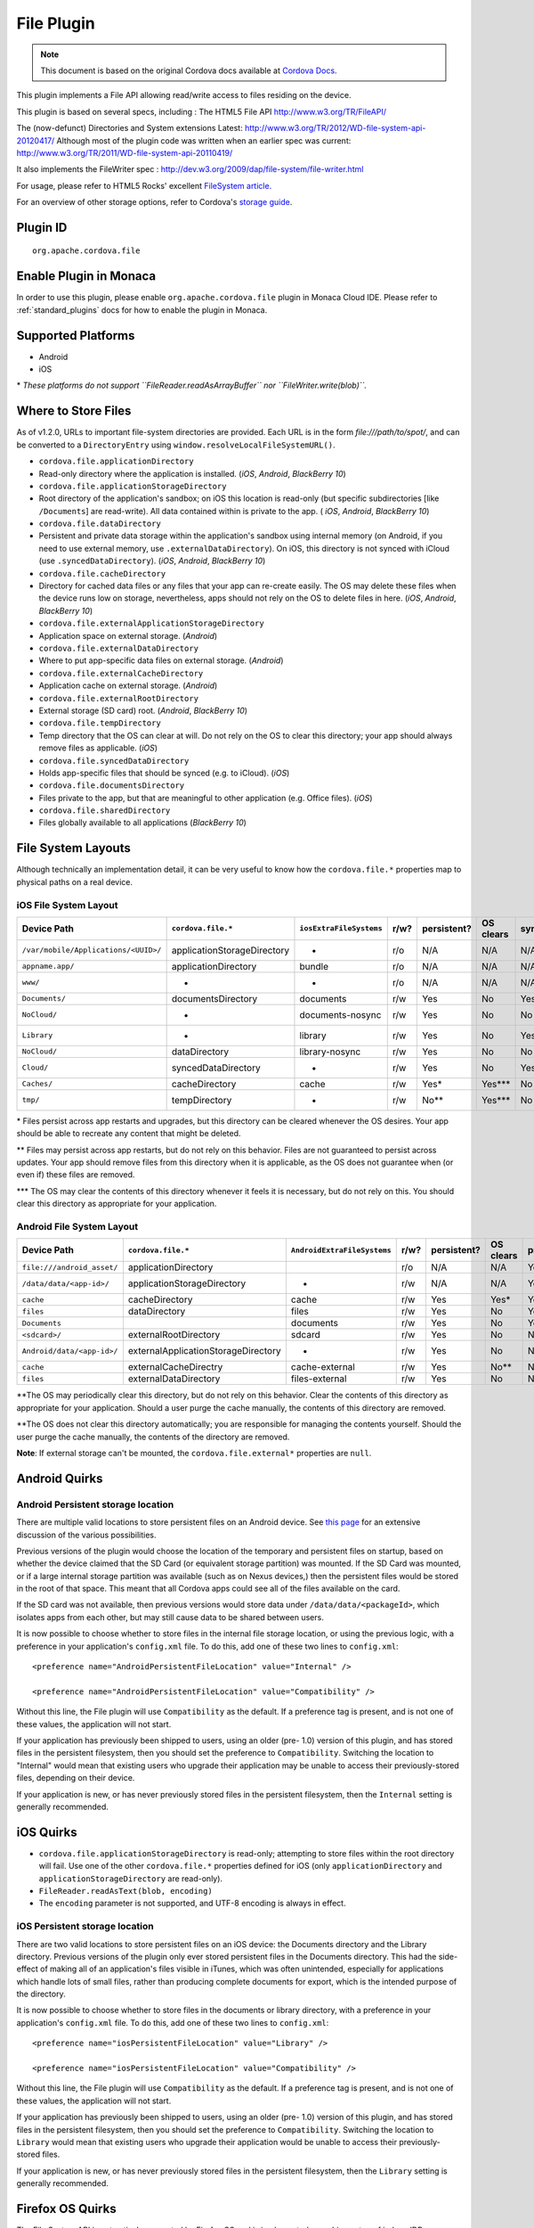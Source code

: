 .. raw:: html

   <!---
       Licensed to the Apache Software Foundation (ASF) under one
       or more contributor license agreements.  See the NOTICE file
       distributed with this work for additional information
       regarding copyright ownership.  The ASF licenses this file
       to you under the Apache License, Version 2.0 (the
       "License"); you may not use this file except in compliance
       with the License.  You may obtain a copy of the License at

         http://www.apache.org/licenses/LICENSE-2.0

       Unless required by applicable law or agreed to in writing,
       software distributed under the License is distributed on an
       "AS IS" BASIS, WITHOUT WARRANTIES OR CONDITIONS OF ANY
       KIND, either express or implied.  See the License for the
       specific language governing permissions and limitations
       under the License.
   -->

File Plugin 
=======================================

.. rst-class:: right-menu


.. raw:: html

  <div>
    <div  style="float: left;" align="left"><b>Plugin Version: </b><a href="https://github.com/apache/cordova-plugin-file/blob/master/RELEASENOTES.md#120-jun-05-2014">1.2.0</a></div>   
    <div align="right" style="float: right;"><b>Last Edited:</b> 25th Dec 2014</div>
    <br/>
  </div>

.. note:: 
    
    This document is based on the original Cordova docs available at `Cordova Docs <https://github.com/apache/cordova-plugin-file/blob/master/README.md>`_.

This plugin implements a File API allowing read/write access to files residing on the device.

This plugin is based on several specs, including : The HTML5 File API http://www.w3.org/TR/FileAPI/

The (now-defunct) Directories and System extensions Latest: http://www.w3.org/TR/2012/WD-file-system-api-20120417/ Although most of the plugin code was written when an earlier spec was current: http://www.w3.org/TR/2011/WD-file-system-api-20110419/

It also implements the FileWriter spec : http://dev.w3.org/2009/dap/file-system/file-writer.html

For usage, please refer to HTML5 Rocks' excellent `FileSystem article. <http://www.html5rocks.com/en/tutorials/file/filesystem/>`__

For an overview of other storage options, refer to Cordova's `storage guide <http://cordova.apache.org/docs/en/edge/cordova_storage_storage.md.html>`__.

Plugin ID
-----------------------

::
  
  org.apache.cordova.file

Enable Plugin in Monaca
-----------------------

In order to use this plugin, please enable ``org.apache.cordova.file`` plugin in Monaca Cloud IDE. Please refer to :ref:`standard_plugins` docs for how to enable the plugin in Monaca. 

Supported Platforms
-------------------

-  Android
-  iOS

\* *These platforms do not support ``FileReader.readAsArrayBuffer`` nor
``FileWriter.write(blob)``.*

Where to Store Files
--------------------

As of v1.2.0, URLs to important file-system directories are provided. Each URL is in the form *file:///path/to/spot/*, and can be converted to a ``DirectoryEntry`` using ``window.resolveLocalFileSystemURL()``.

-  ``cordova.file.applicationDirectory``

- Read-only directory where the application is installed. (*iOS*, *Android*, *BlackBerry 10*)

-  ``cordova.file.applicationStorageDirectory``

- Root directory of the application's sandbox; on iOS this location is read-only (but specific subdirectories [like ``/Documents``] are read-write). All data contained within is private to the app. ( *iOS*, *Android*, *BlackBerry 10*)

-  ``cordova.file.dataDirectory``

- Persistent and private data storage within the application's sandbox using internal memory (on Android, if you need to use external memory, use ``.externalDataDirectory``). On iOS, this directory is not synced with iCloud (use ``.syncedDataDirectory``). (*iOS*, *Android*, *BlackBerry 10*)

-  ``cordova.file.cacheDirectory``

- Directory for cached data files or any files that your app can re-create easily. The OS may delete these files when the device runs low on storage, nevertheless, apps should not rely on the OS to delete files in here. (*iOS*, *Android*, *BlackBerry 10*)

- ``cordova.file.externalApplicationStorageDirectory``

- Application space on external storage. (*Android*)

-  ``cordova.file.externalDataDirectory``

- Where to put app-specific data files on external storage. (*Android*)

- ``cordova.file.externalCacheDirectory``

- Application cache on external storage. (*Android*)

- ``cordova.file.externalRootDirectory``

- External storage (SD card) root. (*Android*, *BlackBerry 10*)

- ``cordova.file.tempDirectory``

- Temp directory that the OS can clear at will. Do not rely on the OS to clear this directory; your app should always remove files as applicable. (*iOS*)

- ``cordova.file.syncedDataDirectory``

- Holds app-specific files that should be synced (e.g. to iCloud). (*iOS*)

- ``cordova.file.documentsDirectory``

- Files private to the app, but that are meaningful to other application (e.g. Office files). (*iOS*)

- ``cordova.file.sharedDirectory``

- Files globally available to all applications (*BlackBerry 10*)

File System Layouts
-------------------

Although technically an implementation detail, it can be very useful to
know how the ``cordova.file.*`` properties map to physical paths on a
real device.

iOS File System Layout
~~~~~~~~~~~~~~~~~~~~~~

.. container:: scroll-table

  +----------------------------------------+-------------------------------+---------------------------+--------+---------------+-------------+--------+-----------+
  | Device Path                            | ``cordova.file.*``            | ``iosExtraFileSystems``   | r/w?   | persistent?   | OS clears   | sync   | private   |
  +========================================+===============================+===========================+========+===============+=============+========+===========+
  | ``/var/mobile/Applications/<UUID>/``   | applicationStorageDirectory   | -                         | r/o    | N/A           | N/A         | N/A    | Yes       |
  +----------------------------------------+-------------------------------+---------------------------+--------+---------------+-------------+--------+-----------+
  |    ``appname.app/``                    | applicationDirectory          | bundle                    | r/o    | N/A           | N/A         | N/A    | Yes       |
  +----------------------------------------+-------------------------------+---------------------------+--------+---------------+-------------+--------+-----------+
  |       ``www/``                         | -                             | -                         | r/o    | N/A           | N/A         | N/A    | Yes       |
  +----------------------------------------+-------------------------------+---------------------------+--------+---------------+-------------+--------+-----------+
  |    ``Documents/``                      | documentsDirectory            | documents                 | r/w    | Yes           | No          | Yes    | Yes       |
  +----------------------------------------+-------------------------------+---------------------------+--------+---------------+-------------+--------+-----------+
  |       ``NoCloud/``                     | -                             | documents-nosync          | r/w    | Yes           | No          | No     | Yes       |
  +----------------------------------------+-------------------------------+---------------------------+--------+---------------+-------------+--------+-----------+
  |    ``Library``                         | -                             | library                   | r/w    | Yes           | No          | Yes?   | Yes       |
  +----------------------------------------+-------------------------------+---------------------------+--------+---------------+-------------+--------+-----------+
  |       ``NoCloud/``                     | dataDirectory                 | library-nosync            | r/w    | Yes           | No          | No     | Yes       |
  +----------------------------------------+-------------------------------+---------------------------+--------+---------------+-------------+--------+-----------+
  |       ``Cloud/``                       | syncedDataDirectory           | -                         | r/w    | Yes           | No          | Yes    | Yes       |
  +----------------------------------------+-------------------------------+---------------------------+--------+---------------+-------------+--------+-----------+
  |       ``Caches/``                      | cacheDirectory                | cache                     | r/w    | Yes\*         | Yes\*\*\*   | No     | Yes       |
  +----------------------------------------+-------------------------------+---------------------------+--------+---------------+-------------+--------+-----------+
  |    ``tmp/``                            | tempDirectory                 | -                         | r/w    | No\*\*        | Yes\*\*\*   | No     | Yes       |
  +----------------------------------------+-------------------------------+---------------------------+--------+---------------+-------------+--------+-----------+

\* Files persist across app restarts and upgrades, but this directory can be cleared whenever the OS desires. Your app should be able to recreate any content that might be deleted.

\*\* Files may persist across app restarts, but do not rely on this behavior. Files are not guaranteed to persist across updates. Your app should remove files from this directory when it is applicable, as the OS does not guarantee when (or even if) these files are removed.

\*\*\* The OS may clear the contents of this directory whenever it feels it is necessary, but do not rely on this. You should clear this directory as appropriate for your application.

Android File System Layout
~~~~~~~~~~~~~~~~~~~~~~~~~~

.. container:: scroll-table

  +---------------------------------+---------------------------------------+-------------------------------+--------+---------------+-------------+-----------+
  | Device Path                     | ``cordova.file.*``                    | ``AndroidExtraFileSystems``   | r/w?   | persistent?   | OS clears   | private   |
  +=================================+=======================================+===============================+========+===============+=============+===========+
  | ``file:///android_asset/``      | applicationDirectory                  |                               | r/o    | N/A           | N/A         | Yes       |
  +---------------------------------+---------------------------------------+-------------------------------+--------+---------------+-------------+-----------+
  | ``/data/data/<app-id>/``        | applicationStorageDirectory           | -                             | r/w    | N/A           | N/A         | Yes       |
  +---------------------------------+---------------------------------------+-------------------------------+--------+---------------+-------------+-----------+
  |    ``cache``                    | cacheDirectory                        | cache                         | r/w    | Yes           | Yes\*       | Yes       |
  +---------------------------------+---------------------------------------+-------------------------------+--------+---------------+-------------+-----------+
  |    ``files``                    | dataDirectory                         | files                         | r/w    | Yes           | No          | Yes       |
  +---------------------------------+---------------------------------------+-------------------------------+--------+---------------+-------------+-----------+
  |       ``Documents``             |                                       | documents                     | r/w    | Yes           | No          | Yes       |
  +---------------------------------+---------------------------------------+-------------------------------+--------+---------------+-------------+-----------+
  | ``<sdcard>/``                   | externalRootDirectory                 | sdcard                        | r/w    | Yes           | No          | No        |
  +---------------------------------+---------------------------------------+-------------------------------+--------+---------------+-------------+-----------+
  |    ``Android/data/<app-id>/``   | externalApplicationStorageDirectory   | -                             | r/w    | Yes           | No          | No        |
  +---------------------------------+---------------------------------------+-------------------------------+--------+---------------+-------------+-----------+
  |       ``cache``                 | externalCacheDirectry                 | cache-external                | r/w    | Yes           | No\*\*      | No        |
  +---------------------------------+---------------------------------------+-------------------------------+--------+---------------+-------------+-----------+
  |       ``files``                 | externalDataDirectory                 | files-external                | r/w    | Yes           | No          | No        |
  +---------------------------------+---------------------------------------+-------------------------------+--------+---------------+-------------+-----------+

\**\ The OS may periodically clear this directory, but do not rely on this behavior. Clear the contents of this directory as appropriate for your application. Should a user purge the cache manually, the contents of this directory are removed.

\**\ The OS does not clear this directory automatically; you are responsible for managing the contents yourself. Should the user purge the cache manually, the contents of the directory are removed.

**Note**: If external storage can't be mounted, the ``cordova.file.external*`` properties are ``null``.

Android Quirks
--------------

Android Persistent storage location
~~~~~~~~~~~~~~~~~~~~~~~~~~~~~~~~~~~

There are multiple valid locations to store persistent files on an Android device. See `this page <http://developer.android.com/guide/topics/data/data-storage.html>`__ for an extensive discussion of the various possibilities.

Previous versions of the plugin would choose the location of the temporary and persistent files on startup, based on whether the device claimed that the SD Card (or equivalent storage partition) was mounted. If the SD Card was mounted, or if a large internal storage partition was available (such as on Nexus devices,) then the persistent files would be stored in the root of that space. This meant that all Cordova apps could see all of the files available on the card.

If the SD card was not available, then previous versions would store data under ``/data/data/<packageId>``, which isolates apps from each other, but may still cause data to be shared between users.

It is now possible to choose whether to store files in the internal file storage location, or using the previous logic, with a preference in your application's ``config.xml`` file. To do this, add one of these two lines to ``config.xml``:

::

    <preference name="AndroidPersistentFileLocation" value="Internal" />

    <preference name="AndroidPersistentFileLocation" value="Compatibility" />

Without this line, the File plugin will use ``Compatibility`` as the default. If a preference tag is present, and is not one of these values, the application will not start.

If your application has previously been shipped to users, using an older (pre- 1.0) version of this plugin, and has stored files in the persistent filesystem, then you should set the preference to ``Compatibility``. Switching the location to "Internal" would mean that existing users who upgrade their application may be unable to access their previously-stored files, depending on their device.

If your application is new, or has never previously stored files in the persistent filesystem, then the ``Internal`` setting is generally
recommended.

iOS Quirks
----------

-  ``cordova.file.applicationStorageDirectory`` is read-only; attempting to store files within the root directory will fail. Use one of the other ``cordova.file.*`` properties defined for iOS (only ``applicationDirectory`` and ``applicationStorageDirectory`` are read-only).
-  ``FileReader.readAsText(blob, encoding)``
-  The ``encoding`` parameter is not supported, and UTF-8 encoding is always in effect.

iOS Persistent storage location
~~~~~~~~~~~~~~~~~~~~~~~~~~~~~~~

There are two valid locations to store persistent files on an iOS device: the Documents directory and the Library directory. Previous versions of the plugin only ever stored persistent files in the Documents directory. This had the side-effect of making all of an application's files visible in iTunes, which was often unintended, especially for applications which handle lots of small files, rather than producing complete documents for export, which is the intended purpose of the directory.

It is now possible to choose whether to store files in the documents or library directory, with a preference in your application's ``config.xml`` file. To do this, add one of these two lines to ``config.xml``:

::

    <preference name="iosPersistentFileLocation" value="Library" />

    <preference name="iosPersistentFileLocation" value="Compatibility" />

Without this line, the File plugin will use ``Compatibility`` as the default. If a preference tag is present, and is not one of these values, the application will not start.

If your application has previously been shipped to users, using an older (pre- 1.0) version of this plugin, and has stored files in the persistent filesystem, then you should set the preference to ``Compatibility``. Switching the location to ``Library`` would mean that existing users who upgrade their application would be unable to access their previously-stored files.

If your application is new, or has never previously stored files in the persistent filesystem, then the ``Library`` setting is generally recommended.

Firefox OS Quirks
-----------------

The File System API is not natively supported by Firefox OS and is implemented as a shim on top of indexedDB.

-  Does not fail when removing non-empty directories
-  Does not support metadata for directories
-  Methods ``copyTo`` and ``moveTo`` do not support directories

The following data paths are supported: \* ``applicationDirectory`` - Uses ``xhr`` to get local files that are packaged with the app. \* ``dataDirectory`` - For persistent app-specific data files. \* ``cacheDirectory`` - Cached files that should survive app restarts (Apps should not rely on the OS to delete files in here).

Upgrading Notes
---------------

In v1.0.0 of this plugin, the ``FileEntry`` and ``DirectoryEntry`` structures have changed, to be more in line with the published specification.

Previous (pre-1.0.0) versions of the plugin stored the device-absolute-file-location in the ``fullPath`` property of ``Entry`` objects. These paths would typically look like

::

    /var/mobile/Applications/<application UUID>/Documents/path/to/file  (iOS)
    /storage/emulated/0/path/to/file                                    (Android)

These paths were also returned by the ``toURL()`` method of the ``Entry`` objects.

With v1.0.0, the ``fullPath`` attribute is the path to the file, *relative to the root of the HTML filesystem*. So, the above paths would now both be represented by a ``FileEntry`` object with a ``fullPath`` of

::

    /path/to/file

If your application works with device-absolute-paths, and you previously retrieved those paths through the ``fullPath`` property of ``Entry`` objects, then you should update your code to use ``entry.toURL()`` instead.

For backwards compatibility, the ``resolveLocalFileSystemURL()`` method will accept a device-absolute-path, and will return an ``Entry`` object corresponding to it, as long as that file exists within either the ``TEMPORARY`` or ``PERSISTENT`` filesystems.

This has particularly been an issue with the File-Transfer plugin, which previously used device-absolute-paths (and can still accept them). It has been updated to work correctly with FileSystem URLs, so replacing ``entry.fullPath`` with ``entry.toURL()`` should resolve any issues getting that plugin to work with files on the device.

In v1.1.0 the return value of ``toURL()`` was changed (see [CB-6394] (https://issues.apache.org/jira/browse/CB-6394)) to return an absolute 'file://' URL. wherever possible. To ensure a 'cdvfile:'-URL you can use ``toInternalURL()`` now. This method will now return filesystem URLs of the form

::

    cdvfile://localhost/persistent/path/to/file

which can be used to identify the file uniquely.

List of Error Codes and Meanings
--------------------------------

When an error is thrown, one of the following codes will be used.

+--------+-----------------------------------+
| Code   | Constant                          |
+========+===================================+
| 1      | ``NOT_FOUND_ERR``                 |
+--------+-----------------------------------+
| 2      | ``SECURITY_ERR``                  |
+--------+-----------------------------------+
| 3      | ``ABORT_ERR``                     |
+--------+-----------------------------------+
| 4      | ``NOT_READABLE_ERR``              |
+--------+-----------------------------------+
| 5      | ``ENCODING_ERR``                  |
+--------+-----------------------------------+
| 6      | ``NO_MODIFICATION_ALLOWED_ERR``   |
+--------+-----------------------------------+
| 7      | ``INVALID_STATE_ERR``             |
+--------+-----------------------------------+
| 8      | ``SYNTAX_ERR``                    |
+--------+-----------------------------------+
| 9      | ``INVALID_MODIFICATION_ERR``      |
+--------+-----------------------------------+
| 10     | ``QUOTA_EXCEEDED_ERR``            |
+--------+-----------------------------------+
| 11     | ``TYPE_MISMATCH_ERR``             |
+--------+-----------------------------------+
| 12     | ``PATH_EXISTS_ERR``               |
+--------+-----------------------------------+

Configuring the Plugin (Optional)
---------------------------------

The set of available filesystems can be configured per-platform. Both iOS and Android recognize a tag in ``config.xml`` which names the filesystems to be installed. By default, all file-system roots are enabled.

::

    <preference name="iosExtraFilesystems" value="library,library-nosync,documents,documents-nosync,cache,bundle,root" />
    <preference name="AndroidExtraFilesystems" value="files,files-external,documents,sdcard,cache,cache-external,root" />

Android
~~~~~~~

-  ``files``: The application's internal file storage directory
-  ``files-external``: The application's external file storage directory
-  ``sdcard``: The global external file storage directory (this is the root of the SD card, if one is installed). You must have the ``android.permission.WRITE_EXTERNAL_STORAGE`` permission to use this.
-  ``cache``: The application's internal cache directory
-  ``cache-external``: The application's external cache directory
-  ``root``: The entire device filesystem

Android also supports a special filesystem named "documents", which represents a "/Documents/" subdirectory within the "files" filesystem.

iOS
~~~

-  ``library``: The application's Library directory
-  ``documents``: The application's Documents directory
-  ``cache``: The application's Cache directory
-  ``bundle``: The application's bundle; the location of the app itself on disk (read-only)
-  ``root``: The entire device filesystem

By default, the library and documents directories can be synced to iCloud. You can also request two additional filesystems, ``library-nosync`` and ``documents-nosync``, which represent a special non-synced directory within the ``/Library`` or ``/Documents`` filesystem.
